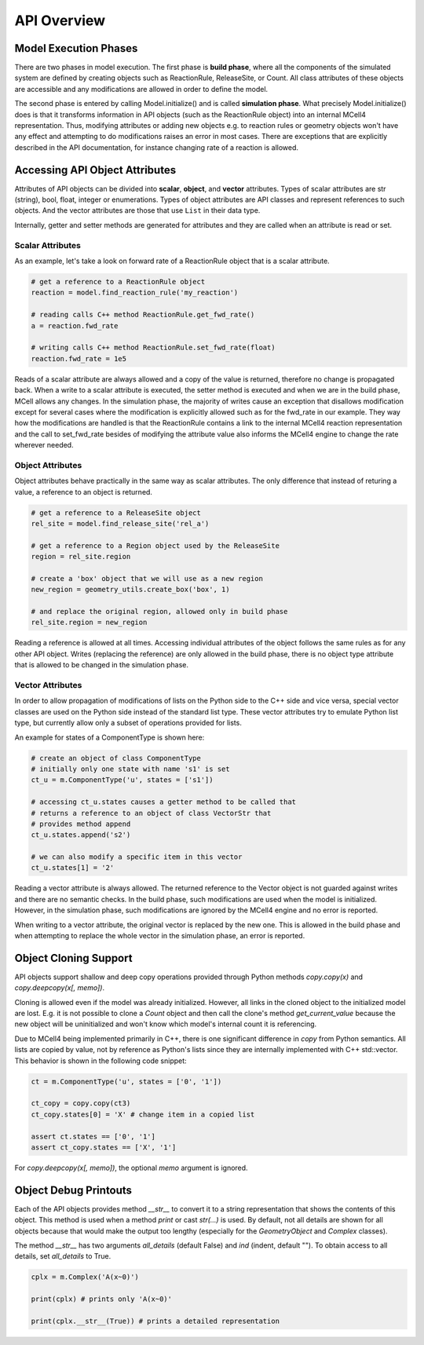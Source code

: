************
API Overview
************

Model Execution Phases
######################

There are two phases in model execution. 
The first phase is **build phase**, where all the components 
of the simulated system are defined by creating objects such as ReactionRule, 
ReleaseSite, or Count. All class attributes of these objects 
are accessible and any modifications are allowed in order to define the model.

The second phase is entered by calling Model.initialize() and is called
**simulation phase**. What precisely Model.initialize() does is that it
transforms information in API objects (such as the ReactionRule object) 
into an internal MCell4 representation. Thus, modifying attributes or 
adding new objects e.g. to reaction rules or geometry objects won't have 
any effect and attempting to do modifications raises an error in most cases. 
There are exceptions that are explicitly described in the API documentation,
for instance changing rate of a reaction is allowed.  

Accessing API Object Attributes
###############################

Attributes of API objects can be divided into **scalar**, **object**, 
and **vector** attributes.
Types of scalar attributes are str (string), bool, float, integer or enumerations.
Types of object attributes are API classes and represent references to 
such objects.     
And the vector attributes are those that use ``List`` in their data type.
 
Internally, getter and setter methods are generated for attributes and they 
are called when an attribute is read or set. 

Scalar Attributes
*****************

As an example, let's take a look on forward rate of a ReactionRule object 
that is a scalar attribute.    

.. code-block:: python

      # get a reference to a ReactionRule object
      reaction = model.find_reaction_rule('my_reaction')

      # reading calls C++ method ReactionRule.get_fwd_rate()
      a = reaction.fwd_rate
      
      # writing calls C++ method ReactionRule.set_fwd_rate(float)
      reaction.fwd_rate = 1e5
      
Reads of a scalar attribute are always allowed and a copy of the value is returned, 
therefore no change is propagated back.
When a write to a scalar attribute is executed, the setter method is executed and 
when we are in the build phase, MCell allows any changes. In the simulation phase, 
the majority of writes cause an exception that disallows modification except for 
several cases where the modification is explicitly allowed such as for the fwd_rate 
in our example. They way how the modifications are handled is that the ReactionRule 
contains a link to the internal MCell4 reaction representation and the call to 
set_fwd_rate besides of modifying the attribute value also informs the MCell4 
engine to change the rate wherever needed. 

Object Attributes
*****************

Object attributes behave practically in the same way as scalar attributes. 
The only difference that instead of returing a value, a reference to an object 
is returned.

.. code-block:: python

      # get a reference to a ReleaseSite object
      rel_site = model.find_release_site('rel_a')
      
      # get a reference to a Region object used by the ReleaseSite
      region = rel_site.region
      
      # create a 'box' object that we will use as a new region
      new_region = geometry_utils.create_box('box', 1)
      
      # and replace the original region, allowed only in build phase
      rel_site.region = new_region
       
Reading a reference is allowed at all times. Accessing individual attributes 
of the object follows the same rules as for any other API object.
Writes (replacing the reference) are only allowed in the build phase, 
there is no object type attribute that is allowed to be changed in the simulation phase.

Vector Attributes
*****************

In order to allow propagation of modifications of lists on the Python side to the 
C++ side and vice versa, special vector classes are used on the Python side instead 
of the standard list type.  
These vector attributes try to emulate Python list type, but currently allow only a 
subset of operations provided for lists.

An example for states of a ComponentType is shown here: 

.. code-block:: python

      # create an object of class ComponentType
      # initially only one state with name 's1' is set 
      ct_u = m.ComponentType('u', states = ['s1'])
      
      # accessing ct_u.states causes a getter method to be called that 
      # returns a reference to an object of class VectorStr that  
      # provides method append
      ct_u.states.append('s2')

      # we can also modify a specific item in this vector       
      ct_u.states[1] = '2'
  
Reading a vector attribute is always allowed. The returned reference to the Vector 
object is not guarded against writes and there are no semantic checks. 
In the build phase, such modifications are used when the model is initialized. 
However, in the simulation phase, such modifications are ignored by the MCell4 engine
and no error is reported. 

When writing to a vector attribute, the original vector is replaced by the new one. 
This is allowed in the build phase and when attempting to replace the whole vector in the
simulation phase, an error is reported.  

Object Cloning Support
######################

API objects support shallow and deep copy operations provided through Python methods
*copy.copy(x)* and *copy.deepcopy(x[, memo])*.

Cloning is allowed even if the model was already initialized.
However, all links in the cloned object to the initialized model are lost. E.g. it is not possible 
to clone a *Count* object and then call the clone's method *get_current_value* because the new object 
will be uninitialized and won't know which model's internal count it is referencing.

Due to MCell4 being implemented primarily in C++, there is one significant difference 
in *copy* from Python semantics. All lists are copied 
by value, not by reference as Python's lists since they are internally implemented 
with C++ std::vector. This behavior is shown in the following code snippet:

.. code-block:: python

   ct = m.ComponentType('u', states = ['0', '1'])
   
   ct_copy = copy.copy(ct3)
   ct_copy.states[0] = 'X' # change item in a copied list
   
   assert ct.states == ['0', '1']
   assert ct_copy.states == ['X', '1']  

For *copy.deepcopy(x[, memo])*, the optional *memo* argument is ignored.

Object Debug Printouts
######################

Each of the API objects provides method *__str__* to convert it to 
a string representation that shows the contents of this object. 
This method is used when a method *print* or cast *str(...)* is used. 
By default, not all details are shown for all objects because that would make the 
output too lengthy (especially for the *GeometryObject* and *Complex* classes). 

The method *__str__* has two arguments *all_details* (default False) and 
*ind* (indent, default ""). To obtain access to all details, set *all_details* 
to True.

.. code-block:: python

   cplx = m.Complex('A(x~0)')
   
   print(cplx) # prints only 'A(x~0)'
   
   print(cplx.__str__(True)) # prints a detailed representation 
